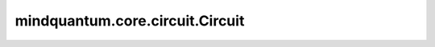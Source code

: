 mindquantum.core.circuit.Circuit
=================================

.. py:class:: mindquantum.core.circuit.Circuit(gates=None)

    量子线路模块。
    量子线路包含一个或多个量子门，可以在量子模拟器中进行计算。可以通过添加量子门或另一电路的方式容易地构建量子线路。

    参数：
        - **gates** (BasicGate, list[BasicGate]) - 可以通过单个量子门或门列表初始化量子线路。默认值： ``None``。

    .. py:method:: ansatz_params_name
        :property:

        获取线路中ansatz部分的参数名称。

        返回：
            list，线路中ansatz部分参数名称的list。

    .. py:method:: append(gate)

        增加一个门。

        参数：
            - **gate** (BasicGate) - 增加的门。

    .. py:method:: apply_value(pr)

        用输入的参数将该参数化量子线路转化为非参数量子线路。

        参数：
            - **pr** (Union[dict, ParameterResolver]) - 应用到此线路中的参数。

        返回：
            Circuit，不含参线路。

    .. py:method:: as_ansatz(inplace=True)

        将该量子线路变为ansatz量子线路。

        参数：
            - **inplace** (bool) - 是否原位设置。默认值： ``True``。

    .. py:method:: as_encoder(inplace=True)

        将该量子线路变为编码量子线路。

        参数：
            - **inplace** (bool) - 是否原位设置。默认值： ``True``。

    .. py:method:: barrier(show=True)

        添加barrier。

        参数：
            - **show** (bool) - 是否显示barrier。默认值： ``True``。

    .. py:method:: compress()

        删除所有未使用的量子比特，并将量子比特映射到 `range(n_qubits)` 。

    .. py:method:: copy()

        返回该量子线路的浅拷贝。

    .. py:method:: display_detail(state: bool)

        是否展示线路细节。

        参数：
            - **state** (bool) - 是否展示细节的布尔值状态。

    .. py:method:: encoder_params_name
        :property:

        获取线路中encoder部分的参数名称。

        返回：
            list，线路中encoder部分参数名称的list。

    .. py:method:: extend(gates)

        扩展线路。

        参数：
            - **gates** (Union[Circuit, list[BasicGate]]) - `Circuit` 或 `BasicGate` 的list。

    .. py:method:: from_openqasm(openqasm_str:str)

        将 OpenQASM 字符串的量子线路或者 OpenQASM 文件转化为 MindQuantum 中的量子线路。

        参数：
            - **openqasm_str** (str) - OpenQASM 中的字符串格式量子线路或者 OpenQASM 的文件。

    .. py:method:: fsim(theta, phi, obj_qubits, ctrl_qubits=None)

        在电路中添加 `FSim` 门。

        参数：
            - **theta** (Union[dict, ParameterResolver]) - `FSim` 门的第一个参数。
            - **phi** (Union[dict, ParameterResolver]) - `FSim` 门的第二个参数。
            - **obj_qubits** (Union[int, list[int]]) - `FSim` 门的目标量子比特。
            - **ctrl_qubits** (Union[int, list[int]]) - `FSim` 门的控制量子比特。默认值： ``None`` 。

    .. py:method:: get_cpp_obj(hermitian=False)

        获取线路的cpp object。

        参数：
            - **hermitian** (bool) - 是否获取线路cpp object的hermitian版本。默认值： ``False`` 。

    .. py:method:: get_qs(backend='mqvector', pr=None, ket=False, seed=None, dtype=None)

        获取线路的最终量子态。

        参数：
            - **backend** (str) - 使用的后端。默认值： ``'mqvector'``。
            - **pr** (Union[numbers.Number, ParameterResolver, dict, numpy.ndarray]) - 线路的参数，线路含参数时提供。默认值： ``None``。
            - **ket** (str) - 是否以ket格式返回量子态。默认值： ``False``。
            - **seed** (int) - 模拟器的随机种子。默认值： ``None``。
            - **dtype** (mindquantum.dtype) - 模拟器的数据类型。默认值： ``None``。

    .. py:method:: givens(para, obj_qubits, ctrl_qubits=None)

        在电路中添加 `Givens` 门。

        参数：
            - **para** (Union[dict, ParameterResolver]) - `Givens` 门的参数。
            - **obj_qubits** (Union[int, list[int]]) - `Givens` 门的目标量子比特。
            - **ctrl_qubits** (Union[int, list[int]]) - `Givens` 门的控制量子比特。默认值： ``None``。

    .. py:method:: global_phase(para, obj_qubits, ctrl_qubits=None)

        在电路中添加 `GlobalPhase` 门。

        参数：
            - **para** (Union[dict, ParameterResolver]) - `GlobalPhase` 门的参数。
            - **obj_qubits** (Union[int, list[int]]) - `GlobalPhase` 门的目标量子比特。
            - **ctrl_qubits** (Union[int, list[int]]) - `GlobalPhase` 门的控制量子比特。默认值： ``None`` 。

    .. py:method:: h(obj_qubits, ctrl_qubits=None)

        在电路中添加 `H` 门。

        参数：
            - **obj_qubits** (Union[int, list[int]]) - `H` 门的目标量子比特。
            - **ctrl_qubits** (Union[int, list[int]]) - `H` 门的控制量子比特。默认值： ``None`` 。

    .. py:method:: has_measure_gate
        :property:

        检查线路是否有测量门。

        返回：
            bool，线路是否有测量门。

    .. py:method:: hermitian()

        获得量子线路的厄米共轭。

    .. py:method:: insert(index, gates)

        在索引处插入量子门或量子线路。

        参数：
            - **index** (int) - 用来设置门的索引。
            - **gates** (Union[BasicGate, list[BasicGate]]) - 需要插入的量子门。

    .. py:method:: is_measure_end
        :property:

        检查线路是否以测量门结束，每个量子比特上最多有一个测量门，并且该测量门应位于该量子比特门序列的末尾。

        返回：
            bool，线路是否以测量门结束。

    .. py:method:: is_noise_circuit
        :property:

        检查线路是否有噪声信道。

        返回：
            bool，线路是否有噪声信道。

    .. py:method:: iswap(obj_qubits, ctrl_qubits=None)

        在电路中添加 `ISWAP` 门。

        参数：
            - **obj_qubits** (Union[int, list[int]]) - `ISWAP` 门的目标量子比特。
            - **ctrl_qubits** (Union[int, list[int]]) - `ISWAP` 门的控制量子比特。默认值： ``None``。

    .. py:method:: matrix(pr=None, big_end=False, backend='mqvector', seed=None, dtype=None)

        获取线路的矩阵表示。

        参数：
            - **pr** (ParameterResolver, dict, numpy.ndarray, list, numbers.Number) - 含参量子线路的参数。默认值： ``None``。
            - **big_end** (bool) - 低索引量子比特是否放置在末尾。默认值： ``False``。
            - **backend** (str) - 进行模拟的后端。默认值： ``'mqvector'``。
            - **seed** (int) - 生成线路矩阵的随机数，如果线路包含噪声信道。
            - **dtype** (mindquantum.dtype) - 模拟器的数据类型。默认值： ``None``。

        返回：
            numpy.ndarray，线路的二维复矩阵。

    .. py:method:: measure(key, obj_qubit=None, reset_to=None)

        添加一个测量门。

        参数：
            - **key** (Union[int, str]) - 如果 `obj_qubit` 为 ``None`` ，则 `key` 应为int，表示要测量哪个量子比特，否则， `key` 应为str，表示测量门的名称。
            - **obj_qubit** (int) - 要测量的量子比特。默认值： ``None``。
            - **reset_to** (Union[int, None]) - 将量子比特重置为0态或者1态。如果是 ``None``，则不重置量子比特。默认值： ``None``。

    .. py:method:: measure_all(suffix=None, up_to: int = -1)

        测量所有量子比特。

        参数：
            - **suffix** (str) - 添加到测量门名称中的后缀字符串。
            - **up_to** (int) - 想要测得的最大比特。如果该值小于量子线路的比特数，量子线路的比特数将会被使用。默认值：``-1``。

    .. py:method:: n_qubits
        :property:

        获取量子线路所使用的比特数。

    .. py:method:: no_grad()

        设置量子线路中所有不需要梯度的含参门。

    .. py:method:: parameter_resolver()

        获取整个线路的parameter resolver。

        .. note::
            因为相同的参数可以在不同的门中，并且系数可以不同，所以这个parameter resolver只返回量子线路的参数是什么，哪些参数需要梯度。显示系数的更详细的parameter resolver位于线路的每个门中。

        返回：
            ParameterResolver，整个线路的parameter resolver。

    .. py:method:: parameterized
        :property:

        检查线路是否是含参量子线路。

        返回：
            bool，线路是否是含参量子线路。

    .. py:method:: params_name
        :property:

        获取线路的参数名称。

        返回：
            list，包含参数名称的list。

    .. py:method:: phase_shift(para, obj_qubits, ctrl_qubits=None)

        添加一个PhaseShift门。

        参数：
            - **para** (Union[dict, ParameterResolver]) - `PhaseShift` 门的参数。
            - **obj_qubits** (Union[int, list[int]]) - `PhaseShift` 门的目标量子比特。
            - **ctrl_qubits** (Union[int, list[int]]) - `PhaseShift` 门的控制量子比特。默认值： ``None``。

    .. py:method:: remove_barrier()

        移除所有barrier门。

    .. py:method:: remove_measure()

        移除所有的测量门。

    .. py:method:: remove_measure_on_qubits(qubits)

        移除某些量子比特上所有的测量门。

        参数：
            - **qubit** (Union[int, list[int]]) - 需要删除测量门的量子比特。

    .. py:method:: remove_noise()

        删除量子线路中的所有噪声信道。

    .. py:method:: requires_grad()

        将量子线路中的所有含参门都设置为需要梯度。

    .. py:method:: reverse_qubits()

        将线路翻转成大端头(big endian)。

    .. py:method:: rx(para, obj_qubits, ctrl_qubits=None)

        在电路中添加 `RX` 门。

        参数：
            - **para** (Union[dict, ParameterResolver]) - `RX` 门的参数。
            - **obj_qubits** (Union[int, list[int]]) - `RX` 门的目标量子比特。
            - **ctrl_qubits** (Union[int, list[int]]) - `RX` 门的控制量子比特。默认值： ``None`` 。

    .. py:method:: rxx(para, obj_qubits, ctrl_qubits=None)

        在电路中添加 `Rxx` 门。

        参数：
            - **para** (Union[dict, ParameterResolver]) - `Rxx` 门的参数。
            - **obj_qubits** (Union[int, list[int]]) - `Rxx` 门的目标量子比特。
            - **ctrl_qubits** (Union[int, list[int]]) - `Rxx` 门的控制量子比特。默认值： ``None``。

    .. py:method:: rxy(para, obj_qubits, ctrl_qubits=None)

        在电路中添加 `Rxy` 门。

        参数：
            - **para** (Union[dict, ParameterResolver]) - `Rxy` 门的参数。
            - **obj_qubits** (Union[int, list[int]]) - `Rxy` 门的目标量子比特。
            - **ctrl_qubits** (Union[int, list[int]]) - `Rxy` 门的控制量子比特。默认值： ``None``。

    .. py:method:: rxz(para, obj_qubits, ctrl_qubits=None)

        在电路中添加 `Rxz` 门。

        参数：
            - **para** (Union[dict, ParameterResolver]) - `Rxz` 门的参数。
            - **obj_qubits** (Union[int, list[int]]) - `Rxz` 门的目标量子比特。
            - **ctrl_qubits** (Union[int, list[int]]) - `Rxz` 门的控制量子比特。默认值： ``None``。

    .. py:method:: ry(para, obj_qubits, ctrl_qubits=None)

        在电路中添加 `RY` 门。

        参数：
            - **para** (Union[dict, ParameterResolver]) - `RY` 门的参数。
            - **obj_qubits** (Union[int, list[int]]) - `RY` 门的目标量子比特。
            - **ctrl_qubits** (Union[int, list[int]]) - `RY` 门的控制量子比特。默认值： ``None`` 。

    .. py:method:: ryy(para, obj_qubits, ctrl_qubits=None)

        在电路中添加 `Ryy` 门。

        参数：
            - **para** (Union[dict, ParameterResolver]) - `Ryy` 门的参数。
            - **obj_qubits** (Union[int, list[int]]) - `Ryy` 门的目标量子比特。
            - **ctrl_qubits** (Union[int, list[int]]) - `Ryy` 门的控制量子比特。默认值： ``None``。

    .. py:method:: ryz(para, obj_qubits, ctrl_qubits=None)

        在电路中添加 `Ryz` 门。

        参数：
            - **para** (Union[dict, ParameterResolver]) - `Ryz` 门的参数。
            - **obj_qubits** (Union[int, list[int]]) - `Ryz` 门的目标量子比特。
            - **ctrl_qubits** (Union[int, list[int]]) - `Ryz` 门的控制量子比特。默认值： ``None``。

    .. py:method:: rz(para, obj_qubits, ctrl_qubits=None)

        在电路中添加 `RZ` 门。

        参数：
            - **para** (Union[dict, ParameterResolver]) - `RZ` 门的参数。
            - **obj_qubits** (Union[int, list[int]]) - `RZ` 门的目标量子比特。
            - **ctrl_qubits** (Union[int, list[int]]) - `RZ` 门的控制量子比特。默认值： ``None``。

    .. py:method:: rzz(para, obj_qubits, ctrl_qubits=None)

        在电路中添加 `Rzz` 门。

        参数：
            - **para** (Union[dict, ParameterResolver]) - `Rzz` 门的参数。
            - **obj_qubits** (Union[int, list[int]]) - `Rzz` 门的目标量子比特。
            - **ctrl_qubits** (Union[int, list[int]]) - `Rzz` 门的控制量子比特。默认值： ``None``。

    .. py:method:: s(obj_qubits, ctrl_qubits=None, hermitian=False)

        在电路中添加 `S` 门。

        参数：
            - **obj_qubits** (Union[int, list[int]]) - `S` 门的目标量子比特。
            - **ctrl_qubits** (Union[int, list[int]]) - `S` 门的控制量子比特。默认值： ``None``。
            - **hermitian** (bool) - 是否添加 `S` 门的轭米形式。默认值： ``False``。

    .. py:method:: summary(show=True)

        打印当前线路的信息，包括块的数量、门的数量、不含参门的数量、含参门的数量和参数的个数。

        参数：
            - **show** (bool) - 是否显示信息。默认值： ``True``。

    .. py:method:: svg(style=None, width=None, scale=None)

        在Jupyter Notebook中将当前量子线路用SVG图展示。

        参数：
            - **style** (dict, str) - 设置svg线路的样式。目前，我们支持'official'，'light'和'dark'。默认值： ``None``。
            - **width** (int, float) - 设置量子线路的最大宽度。默认值： ``None``。
            - **scale** (Union[float, None]) - 设置量子线路的缩放尺度。如果是 ``None``，则不缩放。默认值： ``None``。

    .. py:method:: swap(obj_qubits, ctrl_qubits=None)

        在电路中添加 `SWAP` 门。

        参数：
            - **obj_qubits** (Union[int, list[int]]) - `SWAP` 门的目标量子比特。
            - **ctrl_qubits** (Union[int, list[int]]) - `SWAP` 门的控制量子比特。默认值： ``None``。

    .. py:method:: swap_alpha(para, obj_qubits, ctrl_qubits=None)

        在电路中添加 `SWAPalpha` 门。

        参数：
            - **para** (Union[dict, ParameterResolver]) - `SWAPalpha` 门的参数。
            - **obj_qubits** (Union[int, list[int]]) - `SWAPalpha` 门的目标量子比特。
            - **ctrl_qubits** (Union[int, list[int]]) - `SWAPalpha` 门的控制量子比特。默认值： ``None`` 。

    .. py:method:: sx(obj_qubits, ctrl_qubits=None, hermitian=False)

        在电路中添加 `SX` 门。

        参数：
            - **obj_qubits** (Union[int, list[int]]) - `SX` 门的目标量子比特。
            - **ctrl_qubits** (Union[int, list[int]]) - `SX` 门的控制量子比特。默认值： ``None``。
            - **hermitian** (bool) - 是否添加 `SX` 门的轭米形式。默认值： ``False``。

    .. py:method:: t(obj_qubits, ctrl_qubits=None, hermitian=False)

        在电路中添加 `T` 门。

        参数：
            - **obj_qubits** (Union[int, list[int]]) - `T` 门的目标量子比特。
            - **ctrl_qubits** (Union[int, list[int]]) - `T` 门的控制量子比特。默认值： ``None``。
            - **hermitian** (bool) - 是否添加 `T` 门的轭米形式。默认值： ``False``。

    .. py:method:: to_openqasm(file_name: str = None) -> str

        将 MindQuantum 中的量子线路转化为 OpenQASM 字符串或者文件。

        参数：
            - **file_name** (str) - 保存成 OpenQASM 文件的文件名。如果为 ``None``，则直接输出 OpenQASM 字符串，否者将保存为文件。默认值： ``None``。

    .. py:method:: u3(theta, phi, lamda, obj_qubits, ctrl_qubits=None)

        在电路中添加 `U3` 门。

        参数：
            - **theta** (Union[dict, ParameterResolver]) - `U3` 门的第一个参数。
            - **phi** (Union[dict, ParameterResolver]) - `U3` 门的第二个参数。
            - **lamda** (Union[dict, ParameterResolver]) - `U3` 门的第三个参数。
            - **obj_qubits** (Union[int, list[int]]) - `U3` 门的目标量子比特。
            - **ctrl_qubits** (Union[int, list[int]]) - `U3` 门的控制量子比特。默认值： ``None`` 。

    .. py:method:: un(gate, maps_obj, maps_ctrl=None)

        将量子门作用于多个目标量子比特和控制量子比特，详见类 :class:`~.core.circuit.UN` 。

        参数：
            - **gate** (BasicGate) - 要执行的量子门。
            - **maps_obj** (Union[int, list[int]]) - 执行该量子门的目标量子比特。
            - **maps_ctrl** (Union[int, list[int]]) - 执行该量子门的控制量子比特。默认值： ``None``。

    .. py:method:: with_noise(noise_gate=mq_gates.AmplitudeDampingChannel(0.001), also_ctrl=False)

        在每个量子门后面添加一个噪声信道。

        参数：
            - **noise_gate** (NoiseGate) - 想要添加的噪声信道。默认值：``AmplitudeDampingChannel(0.001)``。
            - **also_ctrl** (bool) - 是否在控制比特上也加噪声信道。默认值：``False``。

    .. py:method:: x(obj_qubits, ctrl_qubits=None)

        在电路中添加 `X` 门。

        参数：
            - **obj_qubits** (Union[int, list[int]]) - `X` 门的目标量子比特。
            - **ctrl_qubits** (Union[int, list[int]]) - `X` 门的控制量子比特。默认值： ``None``。

    .. py:method:: y(obj_qubits, ctrl_qubits=None)

        在电路中添加 `Y` 门。

        参数：
            - **obj_qubits** (Union[int, list[int]]) - `Y` 门的目标量子比特。
            - **ctrl_qubits** (Union[int, list[int]]) - `Y` 门的控制量子比特。默认值： ``None``。

    .. py:method:: z(obj_qubits, ctrl_qubits=None)

        在电路中添加 `Z` 门。

        参数：
            - **obj_qubits** (Union[int, list[int]]) - `Z` 门的目标量子比特。
            - **ctrl_qubits** (Union[int, list[int]]) - `Z` 门的控制量子比特。默认值： ``None``。
